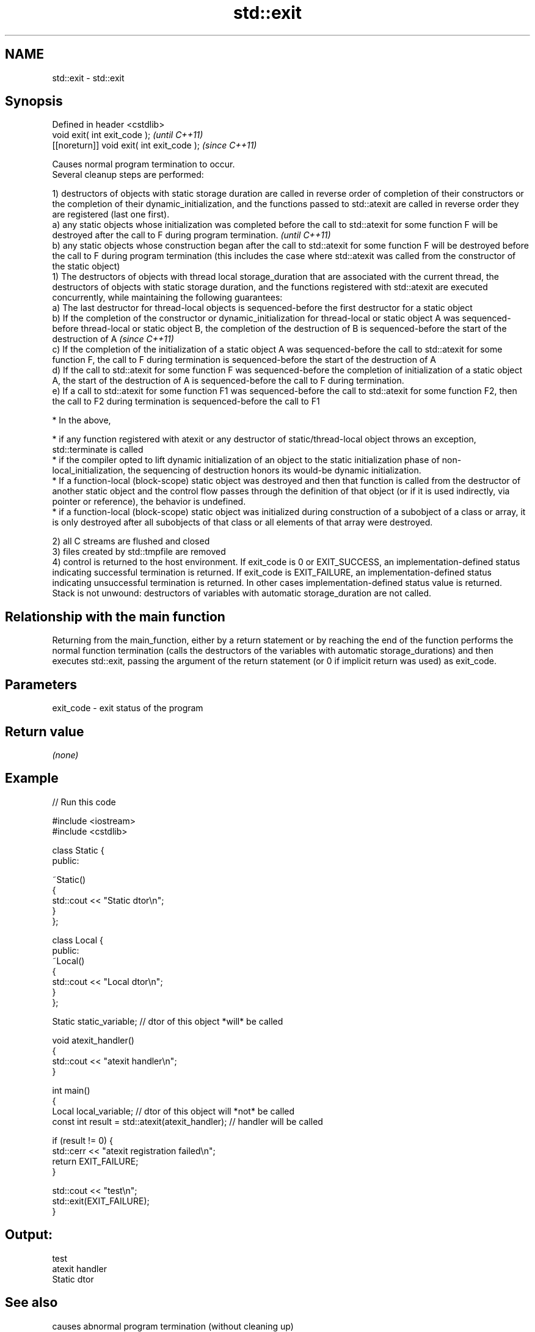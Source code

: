 .TH std::exit 3 "2020.03.24" "http://cppreference.com" "C++ Standard Libary"
.SH NAME
std::exit \- std::exit

.SH Synopsis

  Defined in header <cstdlib>
  void exit( int exit_code );               \fI(until C++11)\fP
  [[noreturn]] void exit( int exit_code );  \fI(since C++11)\fP

  Causes normal program termination to occur.
  Several cleanup steps are performed:

  1) destructors of objects with static storage duration are called in reverse order of completion of their constructors or the completion of their dynamic_initialization, and the functions passed to std::atexit are called in reverse order they are registered (last one first).
  a) any static objects whose initialization was completed before the call to std::atexit for some function F will be destroyed after the call to F during program termination.                                                                                                               \fI(until C++11)\fP
  b) any static objects whose construction began after the call to std::atexit for some function F will be destroyed before the call to F during program termination (this includes the case where std::atexit was called from the constructor of the static object)
  1) The destructors of objects with thread local storage_duration that are associated with the current thread, the destructors of objects with static storage duration, and the functions registered with std::atexit are executed concurrently, while maintaining the following guarantees:
  a) The last destructor for thread-local objects is sequenced-before the first destructor for a static object
  b) If the completion of the constructor or dynamic_initialization for thread-local or static object A was sequenced-before thread-local or static object B, the completion of the destruction of B is sequenced-before the start of the destruction of A                                    \fI(since C++11)\fP
  c) If the completion of the initialization of a static object A was sequenced-before the call to std::atexit for some function F, the call to F during termination is sequenced-before the start of the destruction of A
  d) If the call to std::atexit for some function F was sequenced-before the completion of initialization of a static object A, the start of the destruction of A is sequenced-before the call to F during termination.
  e) If a call to std::atexit for some function F1 was sequenced-before the call to std::atexit for some function F2, then the call to F2 during termination is sequenced-before the call to F1



        * In the above,



              * if any function registered with atexit or any destructor of static/thread-local object throws an exception, std::terminate is called
              * if the compiler opted to lift dynamic initialization of an object to the static initialization phase of non-local_initialization, the sequencing of destruction honors its would-be dynamic initialization.
              * If a function-local (block-scope) static object was destroyed and then that function is called from the destructor of another static object and the control flow passes through the definition of that object (or if it is used indirectly, via pointer or reference), the behavior is undefined.
              * if a function-local (block-scope) static object was initialized during construction of a subobject of a class or array, it is only destroyed after all subobjects of that class or all elements of that array were destroyed.



  2) all C streams are flushed and closed
  3) files created by std::tmpfile are removed
  4) control is returned to the host environment. If exit_code is 0 or EXIT_SUCCESS, an implementation-defined status indicating successful termination is returned. If exit_code is EXIT_FAILURE, an implementation-defined status indicating unsuccessful termination is returned. In other cases implementation-defined status value is returned.
  Stack is not unwound: destructors of variables with automatic storage_duration are not called.

.SH Relationship with the main function

  Returning from the main_function, either by a return statement or by reaching the end of the function performs the normal function termination (calls the destructors of the variables with automatic storage_durations) and then executes std::exit, passing the argument of the return statement (or 0 if implicit return was used) as exit_code.

.SH Parameters


  exit_code - exit status of the program


.SH Return value

  \fI(none)\fP

.SH Example

  
// Run this code

    #include <iostream>
    #include <cstdlib>

    class Static {
    public:

        ~Static()
        {
            std::cout << "Static dtor\\n";
        }
    };

    class Local {
    public:
        ~Local()
        {
            std::cout << "Local dtor\\n";
        }
    };

    Static static_variable; // dtor of this object *will* be called

    void atexit_handler()
    {
        std::cout << "atexit handler\\n";
    }

    int main()
    {
        Local local_variable; // dtor of this object will *not* be called
        const int result = std::atexit(atexit_handler); // handler will be called

        if (result != 0) {
            std::cerr << "atexit registration failed\\n";
            return EXIT_FAILURE;
        }

        std::cout << "test\\n";
        std::exit(EXIT_FAILURE);
    }

.SH Output:

    test
    atexit handler
    Static dtor


.SH See also


                causes abnormal program termination (without cleaning up)
  abort         \fI(function)\fP
                registers a function to be called on std::exit() invocation
  atexit        \fI(function)\fP

  quick_exit    causes quick program termination without completely cleaning up
                \fI(function)\fP
  \fI(C++11)\fP

  at_quick_exit registers a function to be called on quick_exit invocation
                \fI(function)\fP
  \fI(C++11)\fP




